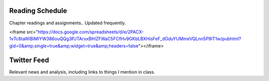 .. title: Calendar
.. slug: calendar
.. date: 2017-08-26 15:05:28 UTC-04:00
.. tags: classinfo, deadline, twitter
.. category: 
.. link: 
.. description: 
.. type: text

Reading Schedule
=================
Chapter readings and assignments.. Updated frequently.

.. raw:: html

<iframe src="https://docs.google.com/spreadsheets/d/e/2PACX-1vTc8taWlBiMIYW386ouQQg3PJTArxxBlHZFWaC5FCfHv9GKbLBXHisFeF_dOduYUMmeVQLnn5P9lT1w/pubhtml?gid=0&amp;single=true&amp;widget=true&amp;headers=false"></iframe>

Twitter Feed
===============
Relevant news and analysis, including links to things I mention in class.

.. raw:: html

   <a class="twitter-timeline" href="https://twitter.com/HCtrades">Tweets by HCtrades</a> <script async src="//platform.twitter.com/widgets.js" charset="utf-8"></script>

